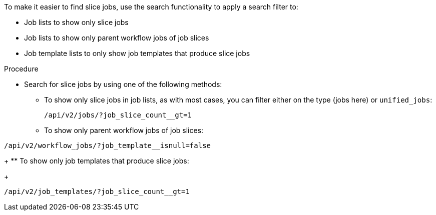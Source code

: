 [id="controller-search-job-slices"]

To make it easier to find slice jobs, use the search functionality to apply a search filter to:

* Job lists to show only slice jobs
* Job lists to show only parent workflow jobs of job slices
* Job template lists to only show job templates that produce slice jobs

.Procedure

* Search for slice jobs by using one of the following methods:
** To show only slice jobs in job lists, as with most cases, you can filter either on the type (jobs here) or `unified_jobs`:
+
----
/api/v2/jobs/?job_slice_count__gt=1
----
+
** To show only parent workflow jobs of job slices:
----
/api/v2/workflow_jobs/?job_template__isnull=false
----
+
** To show only job templates that produce slice jobs:
+
----
/api/v2/job_templates/?job_slice_count__gt=1
----
